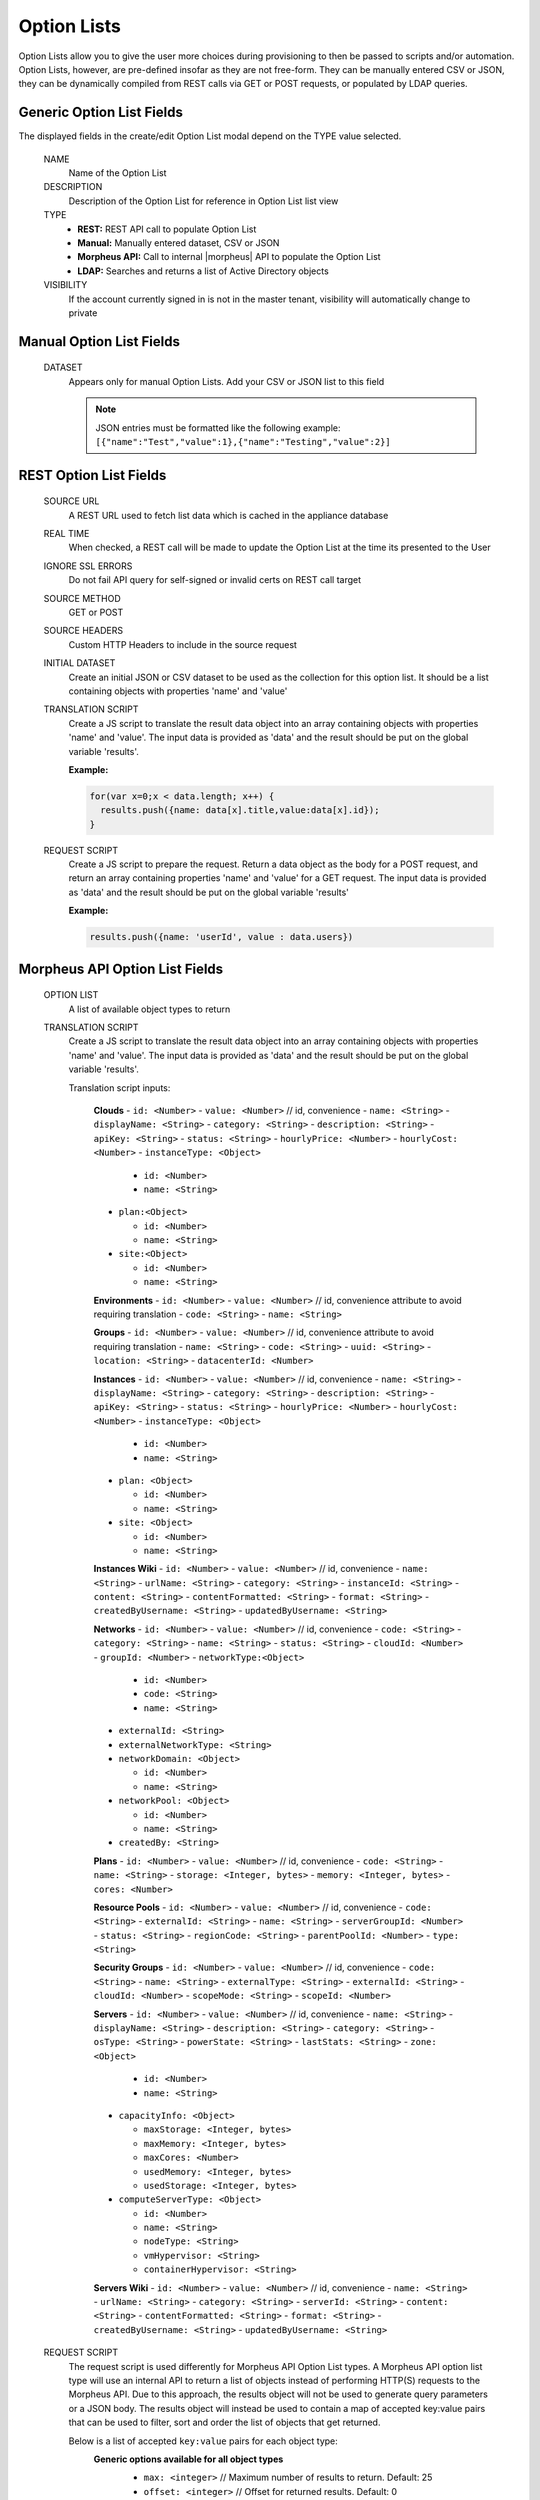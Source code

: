 Option Lists
------------

Option Lists allow you to give the user more choices during provisioning to then be passed to scripts and/or automation.  Option Lists, however, are pre-defined insofar as they are not free-form. They can be manually entered CSV or JSON, they can be dynamically compiled from REST calls via GET or POST requests, or populated by LDAP queries.

.. image:: /images/provisioning/library/newOptionList.png
   :align: center
   :scale: 90%

Generic Option List Fields
^^^^^^^^^^^^^^^^^^^^^^^^^^

The displayed fields in the create/edit Option List modal depend on the TYPE value selected.

  NAME
    Name of the Option List
  DESCRIPTION
    Description of the Option List for reference in Option List list view
  TYPE
    - **REST:** REST API call to populate Option List
    - **Manual:** Manually entered dataset, CSV or JSON
    - **Morpheus API:** Call to internal |morpheus| API to populate the Option List
    - **LDAP:** Searches and returns a list of Active Directory objects
  VISIBILITY
    If the account currently signed in is not in the master tenant, visibility will automatically change to private

Manual Option List Fields
^^^^^^^^^^^^^^^^^^^^^^^^^

  DATASET
    Appears only for manual Option Lists. Add your CSV or JSON list to this field

    .. NOTE:: JSON entries must be formatted like the following example: ``[{"name":"Test","value":1},{"name":"Testing","value":2}]``


REST Option List Fields
^^^^^^^^^^^^^^^^^^^^^^^

  SOURCE URL
    A REST URL used to fetch list data which is cached in the appliance database
  REAL TIME
    When checked, a REST call will be made to update the Option List at the time its presented to the User
  IGNORE SSL ERRORS
    Do not fail API query for self-signed or invalid certs on REST call target
  SOURCE METHOD
    GET or POST
  SOURCE HEADERS
    Custom HTTP Headers to include in the source request
  INITIAL DATASET
    Create an initial JSON or CSV dataset to be used as the collection for this option list. It should be a list containing objects with properties 'name' and 'value'
  TRANSLATION SCRIPT
    Create a JS script to translate the result data object into an array containing objects with properties 'name' and 'value'. The input data is provided as 'data' and the result should be put on the global variable 'results'.

    **Example:**

    .. code-block:: javascript

      for(var x=0;x < data.length; x++) {
        results.push({name: data[x].title,value:data[x].id});
      }

  REQUEST SCRIPT
    Create a JS script to prepare the request. Return a data object as the body for a POST request, and return an array containing properties 'name' and 'value' for a GET request. The input data is provided as 'data' and the result should be put on the global variable 'results'

    **Example:**

    .. code-block:: javascript

      results.push({name: 'userId', value : data.users})

Morpheus API Option List Fields
^^^^^^^^^^^^^^^^^^^^^^^^^^^^^^^
  OPTION LIST
    A list of available object types to return
  TRANSLATION SCRIPT
    Create a JS script to translate the result data object into an array containing objects with properties 'name' and 'value'. The input data is provided as 'data' and the result should be put on the global variable 'results'.

    Translation script inputs:

      **Clouds**
      - ``id: <Number>``
      - ``value: <Number>`` // id, convenience
      - ``name: <String>``
      - ``displayName: <String>``
      - ``category: <String>``
      - ``description: <String>``
      - ``apiKey: <String>``
      - ``status: <String>``
      - ``hourlyPrice: <Number>``
      - ``hourlyCost: <Number>``
      - ``instanceType: <Object>``

        - ``id: <Number>``
        - ``name: <String>``

      - ``plan:<Object>``

        - ``id: <Number>``
        - ``name: <String>``

      - ``site:<Object>``

        - ``id: <Number>``
        - ``name: <String>``

      **Environments**
      - ``id: <Number>``
      - ``value: <Number>`` // id, convenience attribute to avoid requiring translation
      - ``code: <String>``
      - ``name: <String>``

      **Groups**
      - ``id: <Number>``
      - ``value: <Number>`` // id, convenience attribute to avoid requiring translation
      - ``name: <String>``
      - ``code: <String>``
      - ``uuid: <String>``
      - ``location: <String>``
      - ``datacenterId: <Number>``

      **Instances**
      - ``id: <Number>``
      - ``value: <Number>`` // id, convenience
      - ``name: <String>``
      - ``displayName: <String>``
      - ``category: <String>``
      - ``description: <String>``
      - ``apiKey: <String>``
      - ``status: <String>``
      - ``hourlyPrice: <Number>``
      - ``hourlyCost: <Number>``
      - ``instanceType: <Object>``

        - ``id: <Number>``
        - ``name: <String>``

      - ``plan: <Object>``

        - ``id: <Number>``
        - ``name: <String>``

      - ``site: <Object>``

        - ``id: <Number>``
        - ``name: <String>``

      **Instances Wiki**
      - ``id: <Number>``
      - ``value: <Number>`` // id, convenience
      - ``name: <String>``
      - ``urlName: <String>``
      - ``category: <String>``
      - ``instanceId: <String>``
      - ``content: <String>``
      - ``contentFormatted: <String>``
      - ``format: <String>``
      - ``createdByUsername: <String>``
      - ``updatedByUsername: <String>``

      **Networks**
      - ``id: <Number>``
      - ``value: <Number>`` // id, convenience
      - ``code: <String>``
      - ``category: <String>``
      - ``name: <String>``
      - ``status: <String>``
      - ``cloudId: <Number>``
      - ``groupId: <Number>``
      - ``networkType:<Object>``

        - ``id: <Number>``
        - ``code: <String>``
        - ``name: <String>``

      - ``externalId: <String>``
      - ``externalNetworkType: <String>``
      - ``networkDomain: <Object>``

        - ``id: <Number>``
        - ``name: <String>``

      - ``networkPool: <Object>``

        - ``id: <Number>``
        - ``name: <String>``

      - ``createdBy: <String>``

      **Plans**
      - ``id: <Number>``
      - ``value: <Number>`` // id, convenience
      - ``code: <String>``
      - ``name: <String>``
      - ``storage: <Integer, bytes>``
      - ``memory: <Integer, bytes>``
      - ``cores: <Number>``

      **Resource Pools**
      - ``id: <Number>``
      - ``value: <Number>`` // id, convenience
      - ``code: <String>``
      - ``externalId: <String>``
      - ``name: <String>``
      - ``serverGroupId: <Number>``
      - ``status: <String>``
      - ``regionCode: <String>``
      - ``parentPoolId: <Number>``
      - ``type: <String>``

      **Security Groups**
      - ``id: <Number>``
      - ``value: <Number>`` // id, convenience
      - ``code: <String>``
      - ``name: <String>``
      - ``externalType: <String>``
      - ``externalId: <String>``
      - ``cloudId: <Number>``
      - ``scopeMode: <String>``
      - ``scopeId: <Number>``

      **Servers**
      - ``id: <Number>``
      - ``value: <Number>`` // id, convenience
      - ``name: <String>``
      - ``displayName: <String>``
      - ``description: <String>``
      - ``category: <String>``
      - ``osType: <String>``
      - ``powerState: <String>``
      - ``lastStats: <String>``
      - ``zone: <Object>``

        - ``id: <Number>``
        - ``name: <String>``

      - ``capacityInfo: <Object>``

        - ``maxStorage: <Integer, bytes>``
        - ``maxMemory: <Integer, bytes>``
        - ``maxCores: <Number>``
        - ``usedMemory: <Integer, bytes>``
        - ``usedStorage: <Integer, bytes>``

      - ``computeServerType: <Object>``

        - ``id: <Number>``
        - ``name: <String>``
        - ``nodeType: <String>``
        - ``vmHypervisor: <String>``
        - ``containerHypervisor: <String>``

      **Servers Wiki**
      - ``id: <Number>``
      - ``value: <Number>`` // id, convenience
      - ``name: <String>``
      - ``urlName: <String>``
      - ``category: <String>``
      - ``serverId: <String>``
      - ``content: <String>``
      - ``contentFormatted: <String>``
      - ``format: <String>``
      - ``createdByUsername: <String>``
      - ``updatedByUsername: <String>``

  REQUEST SCRIPT
    The request script is used differently for Morpheus API Option List types. A Morpheus API option list type will use an internal API to return a list of objects instead of performing HTTP(S) requests to the Morpheus API. Due to this approach, the results object will not be used to generate query parameters or a JSON body. The results object will instead be used to contain a map of accepted key:value pairs that can be used to filter, sort and order the list of objects that get returned.

    Below is a list of accepted ``key:value`` pairs for each object type:
      **Generic options available for all object types**
        - ``max: <integer>`` // Maximum number of results to return. Default: 25
        - ``offset: <integer>`` // Offset for returned results. Default: 0
        - ``sort: <string>`` // Field to sort on. Default: 'name'
        - ``order: <string>`` // Order of returned values. Accepted values: 'asc', 'desc'. Default: 'asc'
        **Example:**
        ``results = {max: 5, order : 'desc'}``

      **Networks**
      - ``zoneId``
      - ``siteId``
      - ``planId``
      - ``provisionTypeId: <Number>`` // Id of the provision type (technology), filters to only networks associated with this provision type
      - ``layoutId: <Number>`` // Id of an Instance Layout, ignored if provisionTypeId is supplied, otherwise used to look up the provision type
      - ``poolId: <Number>`` // Id of a network pool, filters to only networks within the specified network pool

      **Plans**
      - ``zoneId``
      - ``siteId``
      - ``layoutId``
      - ``provisionTypeId: <Number>`` // Id of the provision type (technology), filters to only plans associated with this provision type

      **Resource Pools**
      - ``zoneId``
      - ``siteId``
      - ``planId``
      - ``layoutId: <Number>`` // Id of an Instance Layout, used to get the associated provision type and filter to that provision type

      **Security Groups**
      - ``zoneId`` // required
      - ``poolId``

      **Clouds**
        - ``zoneId : <integer>``  // Database ID of cloud to return
        - ``tenantId : <integer>`` // Database ID of tenant where clouds are added. Filters to only clouds added within the specified tenant. Only available in Master Tenant
        - ``zoneTypeId : <integer>`` Database ID of cloud type. Filters to only clouds with the specified cloud type
        - ``siteId : <integer>`` // Database ID of group. Filters to only clouds within the specified group
        - ``tagName : <string>`` // Filters to clouds with servers with tags containing the tagName
        - ``tagValue : <mixed>`` // Requires tagName. Filters to clouds with servers that have tags containing the tagName and specified tagValue
        - ``phrase : <string>`` // Fuzzy matches phrase on cloud name and description
        **Example:**
        ``results = {tenantId: 1, siteId: 1, tagName: "morpheus"}``

      **Instances**
         - ``appsId : <integer>`` // Database ID of app to filter by. Returns instances linked to the app
         - ``tenantId : <integer>`` // Database ID of tenant where instances are located. Filters to only instances within the specified tenant. Only available in Master Tenant
         - ``serverId : <integer>`` // Database ID of server. Filters to the instance that contains the specified server 
         - ``tagName : <string>`` // Filters to instances with tags containing the tagName
         - ``tagValue : <mixed>`` // Requires tagName. Filters to instances with tags containing the tagName and specified tagValue
         - ``phrase : <string>`` // Fuzzy matches phrase on instance name and description
         **Example:**
         ``results = {tenantId:1, phrase: "ha"}``

      **Groups**
        - ``tenantId : <integer>`` // Database ID of tenant where groups are located. Filters to only groups added within the specified tenant. Only available in Master Tenant
        - ``zoneTypeId : <integer>`` Database ID of cloud type. Filters to only groups that contain clouds with the specified cloud type
        - ``zoneId : <integer>``  // Database ID of cloud. Filters to only groups that contain the cloud with the specified ID
        - ``siteId : <integer>`` // Database ID of group to return
        - ``phrase : <string>`` // Fuzzy matches phrase on group name and location.

      **Servers**
        - ``tenantId : <integer>`` // Database ID of tenant where servers are located. Filters to only servers within the specified tenant. Only available in Master Tenant
        - ``serverId : <integer>`` // Database ID of server. Filters to the server specified by the ID
        - ``siteZoneId : <integer>`` // Database ID of cloud. Filters to servers contained within the specified cloud
        - ``serverType : <string>`` // Type of server. Accepted values: 'host', 'baremetal', 'vm'
        - ``siteId : <integer>`` // Database ID of group. Filters to only servers contained within clouds that are added in the specified group
        - ``tagName : <string>`` // Filters to servers with tags containing the tagName
        - ``tagValue : <mixed>`` // Requires tagName. Filters to servers with tags containing the tagName and specified tagValue
        - ``phrase : <string>`` // Fuzzy matches phrase on server name and description.
        **Example:**
        ``results = {max: 50, siteZoneId : 3}``

      **instance-wiki:**
      Contains same options for Instances Morpheus API type.
        - ``phrase : <string>`` // Fuzzy matches phrase on wiki name, urlName and content

      **server-wiki:**
      Contains same options for Servers Morpheus API type.
        - ``phrase : <string>`` // Fuzzy matches phrase on wiki name, urlName and content

LDAP Option List Fields
^^^^^^^^^^^^^^^^^^^^^^^

  LDAP URL
    The URL pointing to the LDAP server
  USERNAME
    The fully qualified username (with @ suffix syntax) for the binding account
  PASSWORD
    The password for the above account
  LDAP Query
    The LDAP query to pull the appropriate objects. See the next section for an example use case
  TRANSLATION SCRIPT
    Create a JS script to translate the result data object into an array containing objects with properties 'name' and 'value'. The input data is provided as 'data' and the result should be put on the global variable 'results'.

.. NOTE:: Option Lists are set on one or multiple ``Select List`` or ``Typeahead`` Option Types. The Option Type is then set on an Instance Type, Layout, Cluster Layout, and/or Operational Workflow for input during provisioning or execution.

Creating an Option List Based on an LDAP Query
^^^^^^^^^^^^^^^^^^^^^^^^^^^^^^^^^^^^^^^^^^^^^^

In Morpheus version 4.2.1 and higher, Option Lists can be populated from LDAP queries. This gives users the ability to search Active Directory, capture objects, and present them as custom options where needed.

It's recommended that you connect LDAP-type Option Lists to Typeahead-type Option Types as the list of returned selections can be very large. This also allows you to select multiple options from the list, presuming you've allowed for that when creating the Option Type.

Populating LDAP-type Option Lists requires knowledge of LDAP query syntax. This guide provides one example and there are many publicly-available resources for help writing additional queries.

1. Create a new Option List (Provisioning > Library > Option Lists > ADD)

2. Enter a name for the new LDAP Option List

3. Change the Type value to LDAP and the relevant fields will appear as shown in the screenshot:

4. Enter the LDAP URL in the following format (an example is also shown as a placeholder in the UI form field):

.. code-block:: bash

  ldap[s]://<hostname>:<port>/<base_dn>

5. Enter the fully qualified username with @ suffix syntax, such as: `user@ad.mycompany.com`

6. Enter the account password

7. Enter your LDAP query. You can even inject variables into your query structure to query based on the value the user has entered into the typeahead field as shown in the example below:

.. code-block:: bash

  (&(objectClass=user)(cn=<%=phrase%>*))

8. Finally, enter a translation script which will convert the returned LDAP object into a list of name:value pairs you can work with in Morpheus. The example script below shows the user DisplayName and sets the value to the SAMAccountName:

.. code-block:: javascript

  for(var x=0;x < data.length ; x++) {

    var row = data[x];
    var a = {};

    if(row.displayName != null) {
      a['name'] = row.displayName;

    } else {

      a['name'] = row.sAMAccountName;

    }

    a['value'] = row.sAMAccountName;
    results.push;

  }

9. Click SAVE CHANGES

.. image:: /images/provisioning/library/ldap_option_list.png
  :scale: 40%
